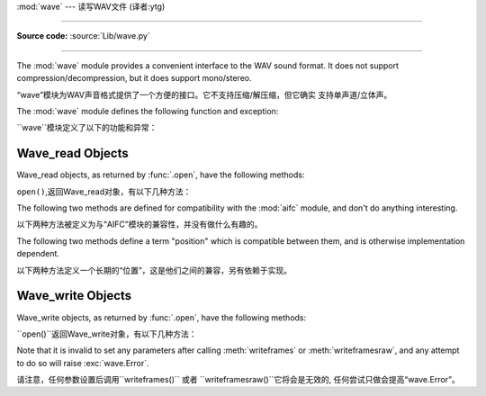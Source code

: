 :mod:`wave` --- 读写WAV文件 (译者:ytg)

========================================

.. module:: wave
   :synopsis: Provide an interface to the WAV sound format.
.. sectionauthor:: Moshe Zadka <moshez@zadka.site.co.il>
.. Documentations stolen from comments in file.

**Source code:** :source:`Lib/wave.py`

--------------

The :mod:`wave` module provides a convenient interface to the WAV sound format.
It does not support compression/decompression, but it does support mono/stereo.

“wave”模块为WAV声音格式提供了一个方便的接口。它不支持压缩/解压缩，但它确实
支持单声道/立体声。


The :mod:`wave` module defines the following function and exception:

``wave``模块定义了以下的功能和异常：


.. function:: open(file, mode=None)

   If *file* is a string, open the file by that name, otherwise treat it as a
   seekable file-like object.  *mode* can be any of

    如果*file*是一个字符串，打开该名称的文件，否则视
   它为一个可搜索的文件一样的对象。 *mode*可为任意

   ``'r'``, ``'rb'``
      Read only mode.

       只读模式.

   ``'w'``, ``'wb'``
      Write only mode.

       只写模式.

   Note that it does not allow read/write WAV files.

    注意,它不容许读/写WAV文件。


   A *mode* of ``'r'`` or ``'rb'`` returns a :class:`Wave_read` object, while a
   *mode* of ``'w'`` or ``'wb'`` returns a :class:`Wave_write` object.  If
   *mode* is omitted and a file-like object is passed as *file*, ``file.mode``
   is used as the default value for *mode* (the ``'b'`` flag is still added if
   necessary).

    一个*mode*的``'r'`` 或 ``'rb'``返回一个“Wave_read '对象,
   虽然一个 *mode* 的``'w'`` '或``'wb'``返回一个“Wave_write '
   对象。如果*mode*省略和一个file-like对象是通过 *file*, ``file.mode``将作为默认值(
   ``'b'``如果有必要还需要标识补充)。


   If you pass in a file-like object, the wave object will not close it when its
   :meth:`close` method is called; it is the caller's responsibility to close
   the file object.

   如果你通过一个file-like对象，当``close()``方法被调用时wave对象不会关闭它。
   ，它是关闭文件对象调用者的责任。


.. function:: openfp(file, mode)


   A synonym for :func:`.open`, maintained for backwards compatibility.

     ``open()``的代名词,保持向后兼容了.


.. exception:: Error

   An error raised when something is impossible because it violates the WAV
   specification or hits an implementation deficiency.

    提出错误的某件事情是不可能时，因为它违反WAV规格或点击缺乏执行情况。


.. _wave-read-objects:

Wave_read Objects
-----------------

Wave_read objects, as returned by :func:`.open`, have the following methods:

``open()``,返回Wave_read对象，有以下几种方法：


.. method:: Wave_read.close()

   Close the stream if it was opened by :mod:`wave`, and make the instance
   unusable.  This is called automatically on object collection.

   如果它被“wave”打开了则关闭流，使实例无法使用。
   这就是所谓的自动对象的集合。


.. method:: Wave_read.getnchannels()

   Returns number of audio channels (``1`` for mono, ``2`` for stereo).

    返回的音频通道数（``1``单声道，``2``立体声）。


.. method:: Wave_read.getsampwidth()

   Returns sample width in bytes.

   返回以字节为单位的样试宽度。


.. method:: Wave_read.getframerate()

   Returns sampling frequency.

   返回采样频率。


.. method:: Wave_read.getnframes()

   Returns number of audio frames.

     返回音频帧的数量。


.. method:: Wave_read.getcomptype()

   Returns compression type (``'NONE'`` is the only supported type).

   返回压缩类型（``'NONE'``是唯一支持的类型）。


.. method:: Wave_read.getcompname()

   Human-readable version of :meth:`getcomptype`. Usually ``'not compressed'``
   parallels ``'NONE'``.

   人们可读的版本`` getcomptype()``.一般``'notcompressed'``与``'NONE'``相似.


.. method:: Wave_read.getparams()

   Returns a tuple ``(nchannels, sampwidth, framerate, nframes, comptype,
   compname)``, equivalent to output of the :meth:`get\*` methods.

   返回一个元组“（nchannels，sampwidth，framerate，nframes，comptype，compname）”，
   相当于输出``get*()`` 方法。


.. method:: Wave_read.readframes(n)

   Reads and returns at most *n* frames of audio, as a string of bytes.

    Reads and returns at most *n* frames of audio, as a string of
   bytes.
   在最多的*n*音频信号帧，读取并返回一个字符串。


.. method:: Wave_read.rewind()

   Rewind the file pointer to the beginning of the audio stream.

    倒回文件指针的音频数据流的开始。


The following two methods are defined for compatibility with the :mod:`aifc`
module, and don't do anything interesting.

以下两种方法被定义为与“AIFC”模块的兼容性，并没有做什么有趣的。


.. method:: Wave_read.getmarkers()

   Returns ``None``.

    返回``None``.


.. method:: Wave_read.getmark(id)

   Raise an error.

    抛出一个错误.

The following two methods define a term "position" which is compatible between
them, and is otherwise implementation dependent.

以下两种方法定义一个长期的“位置”，这是他们之间的兼容，另有依赖于实现。


.. method:: Wave_read.setpos(pos)

   Set the file pointer to the specified position.

   设置文件指针到指定位置。


.. method:: Wave_read.tell()

   Return current file pointer position.

   返回当前文件指针的位置。


.. _wave-write-objects:

Wave_write Objects
------------------

Wave_write objects, as returned by :func:`.open`, have the following methods:

``open()``返回Wave_write对象，有以下几种方法：


.. method:: Wave_write.close()

   Make sure *nframes* is correct, and close the file if it was opened by
   :mod:`wave`.  This method is called upon object collection.

   确保*nframes* 是正确的，如果它是由``wave``打开并关闭该文件。
   这种方法被称为对对象集合。


.. method:: Wave_write.setnchannels(n)

   Set the number of channels.

    设置的通道数量


.. method:: Wave_write.setsampwidth(n)

   Set the sample width to *n* bytes.

   给*n*设置样本宽度字节。


.. method:: Wave_write.setframerate(n)

   Set the frame rate to *n*.

   给*N*设置帧速率


   .. versionchanged:: 3.2
      A non-integral input to this method is rounded to the nearest
      integer.

      在3.2版本中更改：这种方法是一个非整数输入四舍五入到最接近的整数。


.. method:: Wave_write.setnframes(n)

   Set the number of frames to *n*. This will be changed later if more frames are
   written.

   以后如果有更多的帧被写入，那么*n*设置帧的数量这将被改变，。


.. method:: Wave_write.setcomptype(type, name)

   Set the compression type and description. At the moment, only compression type
   ``NONE`` is supported, meaning no compression.

   设置的压缩类型和描述。目前,仅有压缩型``NONE``支持，
   这意味着没有压缩..



.. method:: Wave_write.setparams(tuple)

   The *tuple* should be ``(nchannels, sampwidth, framerate, nframes, comptype,
   compname)``, with values valid for the :meth:`set\*` methods.  Sets all
   parameters.

   *tuple*应“`(nchannels, sampwidth, framerate, nframes,
   comptype, compname)``,有效的``set*()``的方法与价值观。设置的所有参数。


.. method:: Wave_write.tell()

   Return current position in the file, with the same disclaimer for the
   :meth:`Wave_read.tell` and :meth:`Wave_read.setpos` methods.

    返回文件的当前位置，
   ``Wave_read.tell()``和``Wave_read.setpos()``方法有相同的免责声明。


.. method:: Wave_write.writeframesraw(data)

   Write audio frames, without correcting *nframes*.

   写的音频帧，不纠正* nframes*.


.. method:: Wave_write.writeframes(data)

   Write audio frames and make sure *nframes* is correct.

    写的音频帧，并确保*nframes* 是正确的。


Note that it is invalid to set any parameters after calling :meth:`writeframes`
or :meth:`writeframesraw`, and any attempt to do so will raise
:exc:`wave.Error`.

请注意，任何参数设置后调用``writeframes()`` 或者 ``writeframesraw()``它将会是无效的,
任何尝试只做会提高“wave.Error”。







